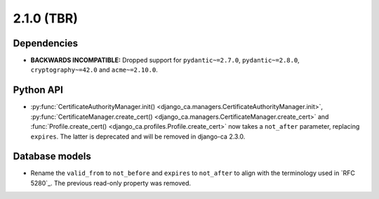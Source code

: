 ###########
2.1.0 (TBR)
###########

************
Dependencies
************

* **BACKWARDS INCOMPATIBLE:** Dropped support for ``pydantic~=2.7.0``, ``pydantic~=2.8.0``,
  ``cryptography~=42.0`` and ``acme~=2.10.0``.

**********
Python API
**********

* :py:func:`CertificateAuthorityManager.init() <django_ca.managers.CertificateAuthorityManager.init>`,
  :py:func:`CertificateManager.create_cert() <django_ca.managers.CertificateManager.create_cert>`  and
  :func:`Profile.create_cert() <django_ca.profiles.Profile.create_cert>` now takes a ``not_after`` parameter,
  replacing ``expires``. The latter is deprecated and will be removed in django-ca 2.3.0.

***************
Database models
***************

* Rename the ``valid_from`` to ``not_before`` and ``expires`` to ``not_after`` to align with the terminology
  used in `RFC 5280`_. The previous read-only property was removed.
